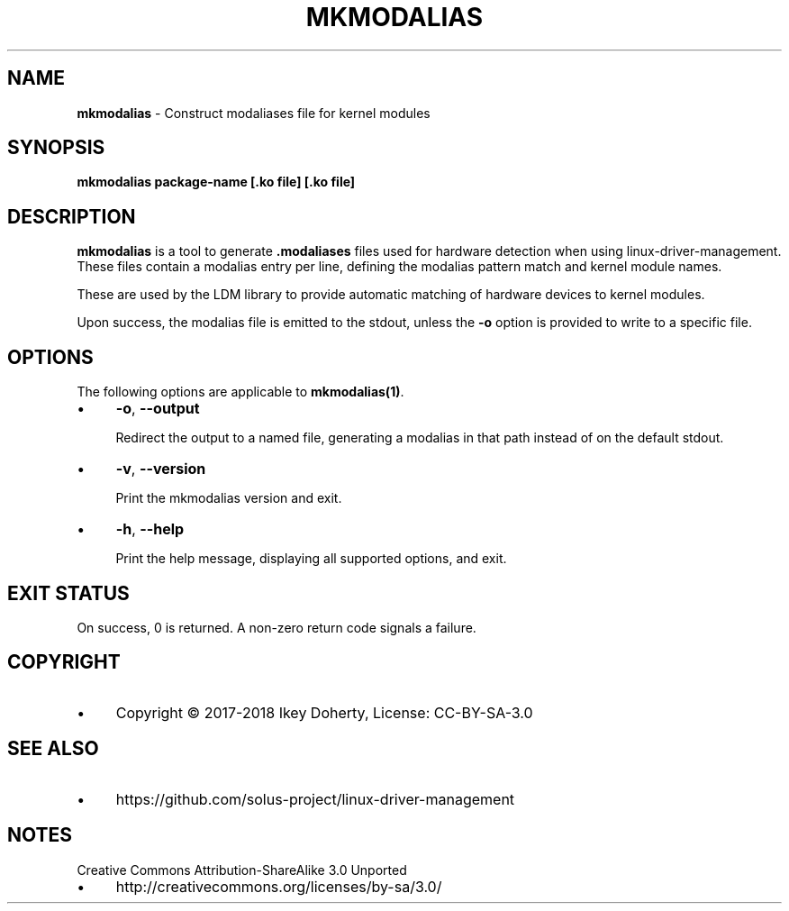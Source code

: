 .\" generated with Ronn/v0.7.3
.\" http://github.com/rtomayko/ronn/tree/0.7.3
.
.TH "MKMODALIAS" "1" "January 2018" "" ""
.
.SH "NAME"
\fBmkmodalias\fR \- Construct modaliases file for kernel modules
.
.SH "SYNOPSIS"
\fBmkmodalias package\-name [\.ko file] [\.ko file]\fR
.
.SH "DESCRIPTION"
\fBmkmodalias\fR is a tool to generate \fB\.modaliases\fR files used for hardware detection when using linux\-driver\-management\. These files contain a modalias entry per line, defining the modalias pattern match and kernel module names\.
.
.P
These are used by the LDM library to provide automatic matching of hardware devices to kernel modules\.
.
.P
Upon success, the modalias file is emitted to the stdout, unless the \fB\-o\fR option is provided to write to a specific file\.
.
.SH "OPTIONS"
The following options are applicable to \fBmkmodalias(1)\fR\.
.
.IP "\(bu" 4
\fB\-o\fR, \fB\-\-output\fR
.
.IP
Redirect the output to a named file, generating a modalias in that path instead of on the default stdout\.
.
.IP "\(bu" 4
\fB\-v\fR, \fB\-\-version\fR
.
.IP
Print the mkmodalias version and exit\.
.
.IP "\(bu" 4
\fB\-h\fR, \fB\-\-help\fR
.
.IP
Print the help message, displaying all supported options, and exit\.
.
.IP "" 0
.
.SH "EXIT STATUS"
On success, 0 is returned\. A non\-zero return code signals a failure\.
.
.SH "COPYRIGHT"
.
.IP "\(bu" 4
Copyright © 2017\-2018 Ikey Doherty, License: CC\-BY\-SA\-3\.0
.
.IP "" 0
.
.SH "SEE ALSO"
.
.IP "\(bu" 4
https://github\.com/solus\-project/linux\-driver\-management
.
.IP "" 0
.
.SH "NOTES"
Creative Commons Attribution\-ShareAlike 3\.0 Unported
.
.IP "\(bu" 4
http://creativecommons\.org/licenses/by\-sa/3\.0/
.
.IP "" 0

